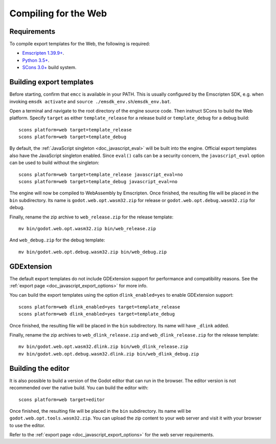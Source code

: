 .. _doc_compiling_for_web:

Compiling for the Web
=====================

.. seealso::

    This page describes how to compile HTML5 editor and export template binaries from source.
    If you're looking to export your project to HTML5 instead, read :ref:`doc_exporting_for_web`.

.. highlight:: shell

Requirements
------------

To compile export templates for the Web, the following is required:

-  `Emscripten 1.39.9+ <https://emscripten.org>`__.
-  `Python 3.5+ <https://www.python.org/>`__.
-  `SCons 3.0+ <https://www.scons.org>`__ build system.

.. seealso:: To get the Godot source code for compiling, see
             :ref:`doc_getting_source`.

             For a general overview of SCons usage for Godot, see
             :ref:`doc_introduction_to_the_buildsystem`.

Building export templates
-------------------------

Before starting, confirm that ``emcc`` is available in your PATH. This is
usually configured by the Emscripten SDK, e.g. when invoking ``emsdk activate``
and ``source ./emsdk_env.sh``/``emsdk_env.bat``.

Open a terminal and navigate to the root directory of the engine source code.
Then instruct SCons to build the Web platform. Specify ``target`` as
either ``template_release`` for a release build or ``template_debug`` for a debug build::

    scons platform=web target=template_release
    scons platform=web target=template_debug

By default, the :ref:`JavaScript singleton <doc_javascript_eval>` will be built
into the engine. Official export templates also have the JavaScript singleton
enabled. Since ``eval()`` calls can be a security concern, the
``javascript_eval`` option can be used to build without the singleton::

    scons platform=web target=template_release javascript_eval=no
    scons platform=web target=template_debug javascript_eval=no

The engine will now be compiled to WebAssembly by Emscripten. Once finished,
the resulting file will be placed in the ``bin`` subdirectory. Its name is
``godot.web.opt.wasm32.zip`` for release or ``godot.web.opt.debug.wasm32.zip``
for debug.

Finally, rename the zip archive to ``web_release.zip`` for the
release template::

    mv bin/godot.web.opt.wasm32.zip bin/web_release.zip

And ``web_debug.zip`` for the debug template::

    mv bin/godot.web.opt.debug.wasm32.zip bin/web_debug.zip

GDExtension
-----------

The default export templates do not include GDExtension support for
performance and compatibility reasons. See the
:ref:`export page <doc_javascript_export_options>` for more info.

You can build the export templates using the option ``dlink_enabled=yes``
to enable GDExtension support::

    scons platform=web dlink_enabled=yes target=template_release
    scons platform=web dlink_enabled=yes target=template_debug

Once finished, the resulting file will be placed in the ``bin`` subdirectory.
Its name will have ``_dlink`` added.

Finally, rename the zip archives to ``web_dlink_release.zip`` and
``web_dlink_release.zip`` for the release template::

    mv bin/godot.web.opt.wasm32.dlink.zip bin/web_dlink_release.zip
    mv bin/godot.web.opt.debug.wasm32.dlink.zip bin/web_dlink_debug.zip

Building the editor
-------------------

It is also possible to build a version of the Godot editor that can run in the
browser. The editor version is not recommended
over the native build. You can build the editor with::

    scons platform=web target=editor

Once finished, the resulting file will be placed in the ``bin`` subdirectory.
Its name will be ``godot.web.opt.tools.wasm32.zip``. You can upload the
zip content to your web server and visit it with your browser to use the editor.

Refer to the :ref:`export page <doc_javascript_export_options>` for the web
server requirements.
